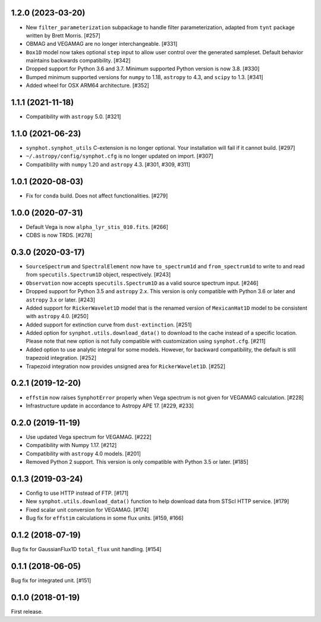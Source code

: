 1.2.0 (2023-03-20)
==================

- New ``filter_parameterization`` subpackage to handle filter parameterization,
  adapted from ``tynt`` package written by Brett Morris. [#257]

- OBMAG and VEGAMAG are no longer interchangeable. [#331]

- ``Box1D`` model now takes optional ``step`` input to allow user control
  over the generated sampleset. Default behavior maintains backwards 
  compatibility. [#342]

- Dropped support for Python 3.6 and 3.7. Minimum supported Python
  version is now 3.8. [#330]

- Bumped minimum supported versions for ``numpy`` to 1.18,
  ``astropy`` to 4.3, and ``scipy`` to 1.3. [#341]

- Added wheel for OSX ARM64 architecture. [#352]

1.1.1 (2021-11-18)
==================

- Compatibility with ``astropy`` 5.0. [#321]

1.1.0 (2021-06-23)
==================

- ``synphot.synphot_utils`` C-extension is no longer optional. Your
  installation will fail if it cannot build. [#297]

- ``~/.astropy/config/synphot.cfg`` is no longer updated on import. [#307]

- Compatibility with ``numpy`` 1.20 and ``astropy`` 4.3. [#301, #309, #311]

1.0.1 (2020-08-03)
==================

- Fix for ``conda`` build. Does not affect functionalities. [#279]

1.0.0 (2020-07-31)
==================

- Default Vega is now ``alpha_lyr_stis_010.fits``. [#266]
- CDBS is now TRDS. [#278]

0.3.0 (2020-03-17)
==================

- ``SourceSpectrum`` and ``SpectralElement`` now have ``to_spectrum1d`` and
  ``from_spectrum1d`` to write to and read from ``specutils.Spectrum1D``
  object, respectively. [#243]
- ``Observation`` now accepts ``specutils.Spectrum1D`` as a valid source
  spectrum input. [#246]
- Dropped support for Python 3.5 and ``astropy`` 2.x. This version is only
  compatible with Python 3.6 or later and ``astropy`` 3.x or later. [#243]
- Added support for ``RickerWavelet1D`` model that is the renamed version
  of ``MexicanHat1D`` model to be consistent with ``astropy`` 4.0. [#250]
- Added support for extinction curve from ``dust-extinction``. [#251]
- Added option for ``synphot.utils.download_data()`` to download to the cache
  instead of a specific location. Please note that new option is not fully
  compatible with customization using ``synphot.cfg``. [#211]
- Added option to use analytic integral for some models. However, for backward
  compatibility, the default is still trapezoid integration. [#252]
- Trapezoid integration now provides unsigned area for ``RickerWavelet1D``.
  [#252]

0.2.1 (2019-12-20)
==================

- ``effstim`` now raises ``SynphotError`` properly when Vega spectrum
  is not given for VEGAMAG calculation. [#228]
- Infrastructure update in accordance to Astropy APE 17. [#229, #233]

0.2.0 (2019-11-19)
==================

- Use updated Vega spectrum for VEGAMAG. [#222]
- Compatibility with Numpy 1.17. [#212]
- Compatibility with ``astropy`` 4.0 models. [#201]
- Removed Python 2 support. This version is only compatible with Python 3.5
  or later. [#185]

0.1.3 (2019-03-24)
==================

- Config to use HTTP instead of FTP. [#171]
- New ``synphot.utils.download_data()`` function to help download data from
  STScI HTTP service. [#179]
- Fixed scalar unit conversion for VEGAMAG. [#174]
- Bug fix for ``effstim`` calculations in some flux units. [#159, #166]

0.1.2 (2018-07-19)
==================

Bug fix for GaussianFlux1D ``total_flux`` unit handling. [#154]

0.1.1 (2018-06-05)
==================

Bug fix for integrated unit. [#151]

0.1.0 (2018-01-19)
==================

First release.
